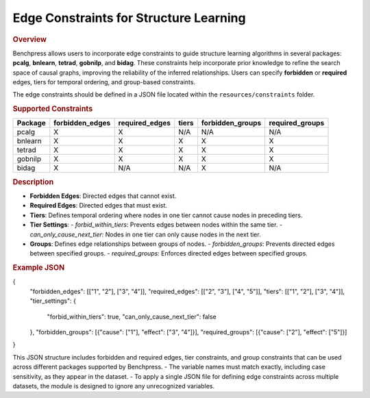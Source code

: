 .. _edge_constraints:

Edge Constraints for Structure Learning
---------------------------------------

.. rubric:: Overview

Benchpress allows users to incorporate edge constraints to guide structure learning algorithms in several packages: 
**pcalg**, **bnlearn**, **tetrad**, **gobnilp**, and **bidag**. These constraints help incorporate prior knowledge to refine 
the search space of causal graphs, improving the reliability of the inferred relationships. Users can specify **forbidden** or 
**required** edges, tiers for temporal ordering, and group-based constraints.

The edge constraints should be defined in a JSON file located within the ``resources/constraints`` folder.

.. rubric:: Supported Constraints

+--------------------+---------------------+---------------------+--------------------+----------------------+-----------------------+
| **Package**        | **forbidden_edges** | **required_edges**  | **tiers**          | **forbidden_groups** | **required_groups**   |
+====================+=====================+=====================+====================+======================+=======================+
| pcalg              | X                   | X                   | N/A                | N/A                  | N/A                   |
+--------------------+---------------------+---------------------+--------------------+----------------------+-----------------------+
| bnlearn            | X                   | X                   | X                  | X                    | X                     |
+--------------------+---------------------+---------------------+--------------------+----------------------+-----------------------+
| tetrad             | X                   | X                   | X                  | X                    | X                     |
+--------------------+---------------------+---------------------+--------------------+----------------------+-----------------------+
| gobnilp            | X                   | X                   | X                  | X                    | X                     |
+--------------------+---------------------+---------------------+--------------------+----------------------+-----------------------+
| bidag              | X                   | N/A                 | N/A                | X                    | N/A                   |
+--------------------+---------------------+---------------------+--------------------+----------------------+-----------------------+

.. rubric:: Description

- **Forbidden Edges**: Directed edges that cannot exist.
- **Required Edges**: Directed edges that must exist.
- **Tiers**: Defines temporal ordering where nodes in one tier cannot cause nodes in preceding tiers.
- **Tier Settings**:
  - `forbid_within_tiers`: Prevents edges between nodes within the same tier.
  - `can_only_cause_next_tier`: Nodes in one tier can only cause nodes in the next tier.
- **Groups**: Defines edge relationships between groups of nodes.
  - `forbidden_groups`: Prevents directed edges between specified groups.
  - `required_groups`: Enforces directed edges between specified groups.

.. rubric:: Example JSON 

.. code-block:: json

{
  "forbidden_edges": [["1", "2"], ["3", "4"]],
  "required_edges": [["2", "3"], ["4", "5"]],
  "tiers": [["1", "2"], ["3", "4"]],
  "tier_settings": {
    "forbid_within_tiers": true,
    "can_only_cause_next_tier": false
  },
  "forbidden_groups": [{"cause": ["1"], "effect": ["3", "4"]}],
  "required_groups": [{"cause": ["2"], "effect": ["5"]}]
}

This JSON structure includes forbidden and required edges, tier constraints, and group constraints that can be used across different packages supported by Benchpress.
- The variable names must match exactly, including case sensitivity, as they appear in the dataset. 
- To apply a single JSON file for defining edge constraints across multiple datasets, the module is designed to ignore any unrecognized variables.
